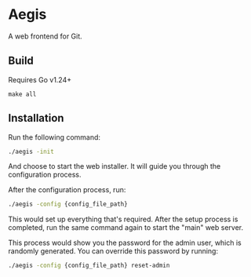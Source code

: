 * Aegis

A web frontend for Git.

** Build

Requires Go v1.24+

#+begin_src
make all
#+end_src

** Installation

Run the following command:

#+begin_src sh
  ./aegis -init
#+end_src

And choose to start the web installer. It will guide you through the configuration process.

After the configuration process, run:

#+begin_src sh
  ./aegis -config {config_file_path}
#+end_src

This would set up everything that's required. After the setup process is completed, run the same command again to start the "main" web server.

This process would show you the password for the admin user, which is randomly generated. You can override this password by running:

#+begin_src sh
  ./aegis -config {config_file_path} reset-admin
#+end_src


